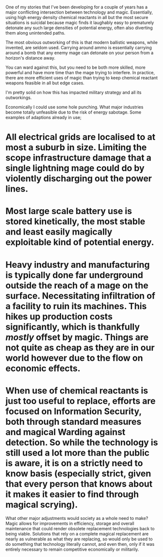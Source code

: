 :PROPERTIES:
:Author: Slyvena
:Score: 3
:DateUnix: 1600915164.0
:DateShort: 2020-Sep-24
:END:

One of my stories that I've been developing for a couple of years has a major conflicting intersection between technology and magic. Essentially, using high energy density chemical reactants in all but the most secure situations is suicidal because magic finds it laughably easy to prematurely detonate any such large densities of potential energy, often also diverting them along unintended paths.

The most obvious outworking of this is that modern ballistic weapons, while invented, are seldom used. Carrying around ammo is essentially carrying around a bomb that any enemy mage can detonate on your person from a horizon's distance away.

You can ward against this, but you need to be both more skilled, more powerful and have more time than the mage trying to interfere. In practice, there are more efficient uses of magic than trying to keep chemical reactant weapons feasible in all but edge cases.

I'm pretty solid on how this has impacted military strategy and all its outworkings.

Economically I could use some hole punching. What major industries become totally unfeasible due to the risk of energy sabotage. Some examples of adaptions already in use;

* All electrical grids are localised to at most a suburb in size. Limiting the scope infrastructure damage that a single lightning mage could do by violently discharging out the power lines.

* Most large scale battery use is stored kinetically, the most stable and least easily magically exploitable kind of potential energy.

* Heavy industry and manufacturing is typically done far underground outside the reach of a mage on the surface. Necessitating infiltration of a facility to ruin its machines. This hikes up production costs significantly, which is thankfully /mostly/ offset by magic. Things are not quite as cheap as they are in our world however due to the flow on economic effects.

* When use of chemical reactants is just too useful to replace, efforts are focused on Information Security, both through standard measures and magical Warding against detection. So while the technology is still used a lot more than the public is aware, it is on a strictly need to know basis (especially strict, given that every person that knows about it makes it easier to find through magical scrying).

What other major adjustments would society as a whole need to make? Magic allows for improvements in efficiency, storage and overall maintenance that could render obsolete replacement technologies back to being viable. Solutions that rely on a complete magical replacement are nearly as vulnerable as what they are replacing, so would only be used to do something that technology literally cannot, and even then, only if it was entirely necessary to remain competitive economically or militarily.